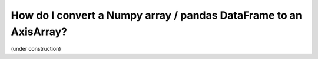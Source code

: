 How do I convert a Numpy array / pandas DataFrame to an AxisArray?
#####################################################################

(under construction)
